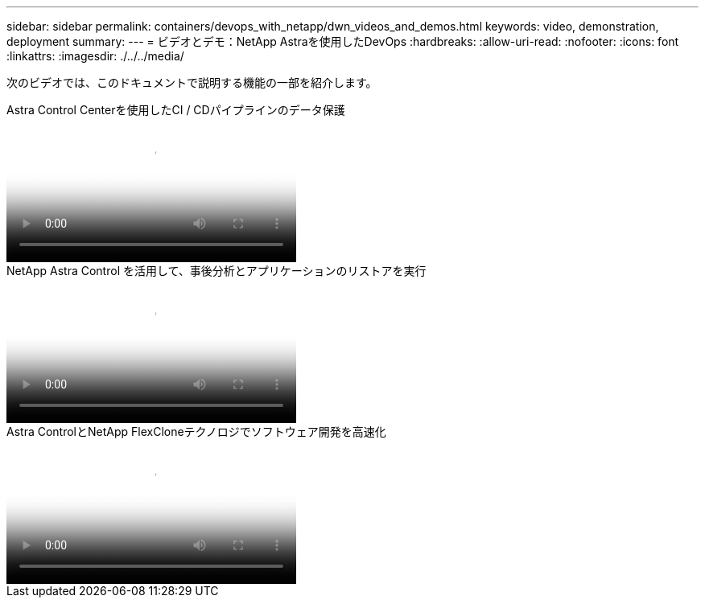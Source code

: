 ---
sidebar: sidebar 
permalink: containers/devops_with_netapp/dwn_videos_and_demos.html 
keywords: video, demonstration, deployment 
summary:  
---
= ビデオとデモ：NetApp Astraを使用したDevOps
:hardbreaks:
:allow-uri-read: 
:nofooter: 
:icons: font
:linkattrs: 
:imagesdir: ./../../media/


[role="lead"]
次のビデオでは、このドキュメントで説明する機能の一部を紹介します。

.Astra Control Centerを使用したCI / CDパイプラインのデータ保護
video::a6400379-52ff-4c8f-867f-b01200fa4a5e[panopto,width=360]
.NetApp Astra Control を活用して、事後分析とアプリケーションのリストアを実行
video::3ae8eb53-eda3-410b-99e8-b01200fa30a8[panopto,width=360]
.Astra ControlとNetApp FlexCloneテクノロジでソフトウェア開発を高速化
video::26b7ea00-9eda-4864-80ab-b01200fa13ac[panopto,width=360]